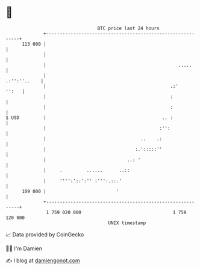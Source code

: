 * 👋

#+begin_example
                                     BTC price last 24 hours                    
                 +------------------------------------------------------------+ 
         113 000 |                                                            | 
                 |                                                            | 
                 |                                                 .....      | 
                 |                                               .:'':''..    | 
                 |                                              .:'     '':   | 
                 |                                              :             | 
                 |                                              :             | 
   $ USD         |                                           .. :             | 
                 |                                          :'':              | 
                 |                                   ..    .:                 | 
                 |                                 :.':::::''                 | 
                 |                              ..: '                         | 
                 |     .         ......      ..::                             | 
                 |     '''':'::':'' :''':.::.'                                | 
         109 000 |                          '                                 | 
                 +------------------------------------------------------------+ 
                  1 759 020 000                                  1 759 120 000  
                                         UNIX timestamp                         
#+end_example
📈 Data provided by CoinGecko

🧑‍💻 I'm Damien

✍️ I blog at [[https://www.damiengonot.com][damiengonot.com]]
